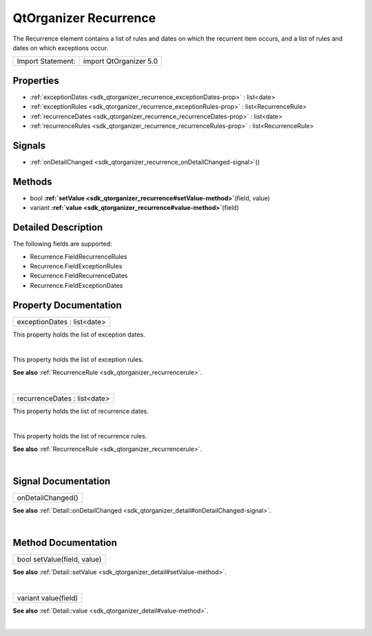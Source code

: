 .. _sdk_qtorganizer_recurrence:
QtOrganizer Recurrence
======================

The Recurrence element contains a list of rules and dates on which the
recurrent item occurs, and a list of rules and dates on which exceptions
occur.

+---------------------+--------------------------+
| Import Statement:   | import QtOrganizer 5.0   |
+---------------------+--------------------------+

Properties
----------

-  :ref:`exceptionDates <sdk_qtorganizer_recurrence_exceptionDates-prop>`
   : list<date>
-  :ref:`exceptionRules <sdk_qtorganizer_recurrence_exceptionRules-prop>`
   : list<RecurrenceRule>
-  :ref:`recurrenceDates <sdk_qtorganizer_recurrence_recurrenceDates-prop>`
   : list<date>
-  :ref:`recurrenceRules <sdk_qtorganizer_recurrence_recurrenceRules-prop>`
   : list<RecurrenceRule>

Signals
-------

-  :ref:`onDetailChanged <sdk_qtorganizer_recurrence_onDetailChanged-signal>`\ ()

Methods
-------

-  bool
   **:ref:`setValue <sdk_qtorganizer_recurrence#setValue-method>`**\ (field,
   value)
-  variant
   **:ref:`value <sdk_qtorganizer_recurrence#value-method>`**\ (field)

Detailed Description
--------------------

The following fields are supported:

-  Recurrence.FieldRecurrenceRules
-  Recurrence.FieldExceptionRules
-  Recurrence.FieldRecurrenceDates
-  Recurrence.FieldExceptionDates

Property Documentation
----------------------

.. _sdk_qtorganizer_recurrence_exceptionDates-prop:

+--------------------------------------------------------------------------+
|        \ exceptionDates : list<date>                                     |
+--------------------------------------------------------------------------+

This property holds the list of exception dates.

| 

.. _sdk_qtorganizer_recurrence_exceptionRules-prop:

+--------------------------------------------------------------------------+
|        \ exceptionRules :                                                |
| list<:ref:`RecurrenceRule <sdk_qtorganizer_recurrencerule>`>                |
+--------------------------------------------------------------------------+

This property holds the list of exception rules.

**See also** :ref:`RecurrenceRule <sdk_qtorganizer_recurrencerule>`.

| 

.. _sdk_qtorganizer_recurrence_recurrenceDates-prop:

+--------------------------------------------------------------------------+
|        \ recurrenceDates : list<date>                                    |
+--------------------------------------------------------------------------+

This property holds the list of recurrence dates.

| 

.. _sdk_qtorganizer_recurrence_recurrenceRules-prop:

+--------------------------------------------------------------------------+
|        \ recurrenceRules :                                               |
| list<:ref:`RecurrenceRule <sdk_qtorganizer_recurrencerule>`>                |
+--------------------------------------------------------------------------+

This property holds the list of recurrence rules.

**See also** :ref:`RecurrenceRule <sdk_qtorganizer_recurrencerule>`.

| 

Signal Documentation
--------------------

.. _sdk_qtorganizer_recurrence_onDetailChanged()-prop:

+--------------------------------------------------------------------------+
|        \ onDetailChanged()                                               |
+--------------------------------------------------------------------------+

**See also**
:ref:`Detail::onDetailChanged <sdk_qtorganizer_detail#onDetailChanged-signal>`.

| 

Method Documentation
--------------------

.. _sdk_qtorganizer_recurrence_bool setValue-method:

+--------------------------------------------------------------------------+
|        \ bool setValue(field, value)                                     |
+--------------------------------------------------------------------------+

**See also**
:ref:`Detail::setValue <sdk_qtorganizer_detail#setValue-method>`.

| 

.. _sdk_qtorganizer_recurrence_variant value-method:

+--------------------------------------------------------------------------+
|        \ variant value(field)                                            |
+--------------------------------------------------------------------------+

**See also** :ref:`Detail::value <sdk_qtorganizer_detail#value-method>`.

| 
